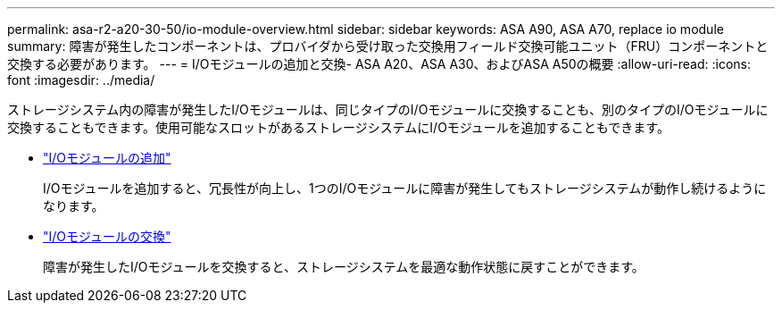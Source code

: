 ---
permalink: asa-r2-a20-30-50/io-module-overview.html 
sidebar: sidebar 
keywords: ASA A90, ASA A70, replace io module 
summary: 障害が発生したコンポーネントは、プロバイダから受け取った交換用フィールド交換可能ユニット（FRU）コンポーネントと交換する必要があります。 
---
= I/Oモジュールの追加と交換- ASA A20、ASA A30、およびASA A50の概要
:allow-uri-read: 
:icons: font
:imagesdir: ../media/


[role="lead"]
ストレージシステム内の障害が発生したI/Oモジュールは、同じタイプのI/Oモジュールに交換することも、別のタイプのI/Oモジュールに交換することもできます。使用可能なスロットがあるストレージシステムにI/Oモジュールを追加することもできます。

* link:io-module-add.html["I/Oモジュールの追加"]
+
I/Oモジュールを追加すると、冗長性が向上し、1つのI/Oモジュールに障害が発生してもストレージシステムが動作し続けるようになります。

* link:io-module-replace.html["I/Oモジュールの交換"]
+
障害が発生したI/Oモジュールを交換すると、ストレージシステムを最適な動作状態に戻すことができます。


